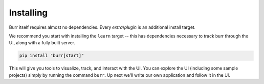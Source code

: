 ==========
Installing
==========

Burr itself requires almost no dependencies. Every *extra*/*plugin* is an additional install target.

We recommend you start with installing the ``learn`` target -- this has dependencies necessary to track burr through the UI,
along with a fully built server.

.. code-block:: bash

    pip install "burr[start]"

This will give you tools to visualize, track, and interact with the UI. You can explore the UI (including some sample projects)
simply by running the command ``burr``. Up next we'll write our own application and follow it in the UI.
